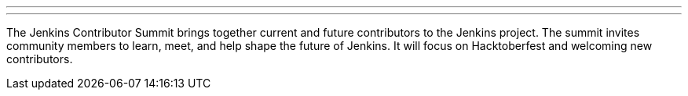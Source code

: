 ---
:page-eventTitle: Jenkins Contributor Summit Part 1
:page-eventLocation: Online
:page-eventStartDate: 2021-10-02T07:00:00
:page-eventEndDate: 2021-10-02T11:00:00
:page-eventLink: /events/contributor-summit/

---

The Jenkins Contributor Summit brings together current and future contributors to the Jenkins project.
The summit invites community members to learn, meet, and help shape the future of Jenkins.
It will focus on Hacktoberfest and welcoming new contributors.
